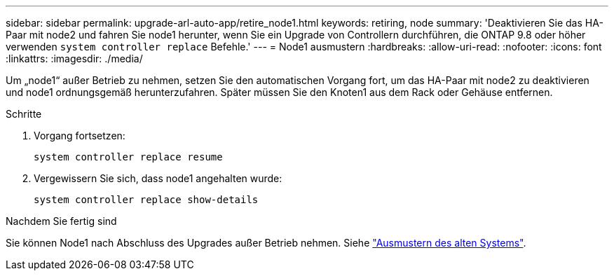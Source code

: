 ---
sidebar: sidebar 
permalink: upgrade-arl-auto-app/retire_node1.html 
keywords: retiring, node 
summary: 'Deaktivieren Sie das HA-Paar mit node2 und fahren Sie node1 herunter, wenn Sie ein Upgrade von Controllern durchführen, die ONTAP 9.8 oder höher verwenden `system controller replace` Befehle.' 
---
= Node1 ausmustern
:hardbreaks:
:allow-uri-read: 
:nofooter: 
:icons: font
:linkattrs: 
:imagesdir: ./media/


[role="lead"]
Um „node1“ außer Betrieb zu nehmen, setzen Sie den automatischen Vorgang fort, um das HA-Paar mit node2 zu deaktivieren und node1 ordnungsgemäß herunterzufahren. Später müssen Sie den Knoten1 aus dem Rack oder Gehäuse entfernen.

.Schritte
. Vorgang fortsetzen:
+
`system controller replace resume`

. Vergewissern Sie sich, dass node1 angehalten wurde:
+
`system controller replace show-details`



.Nachdem Sie fertig sind
Sie können Node1 nach Abschluss des Upgrades außer Betrieb nehmen. Siehe link:decommission_old_system.html["Ausmustern des alten Systems"].
